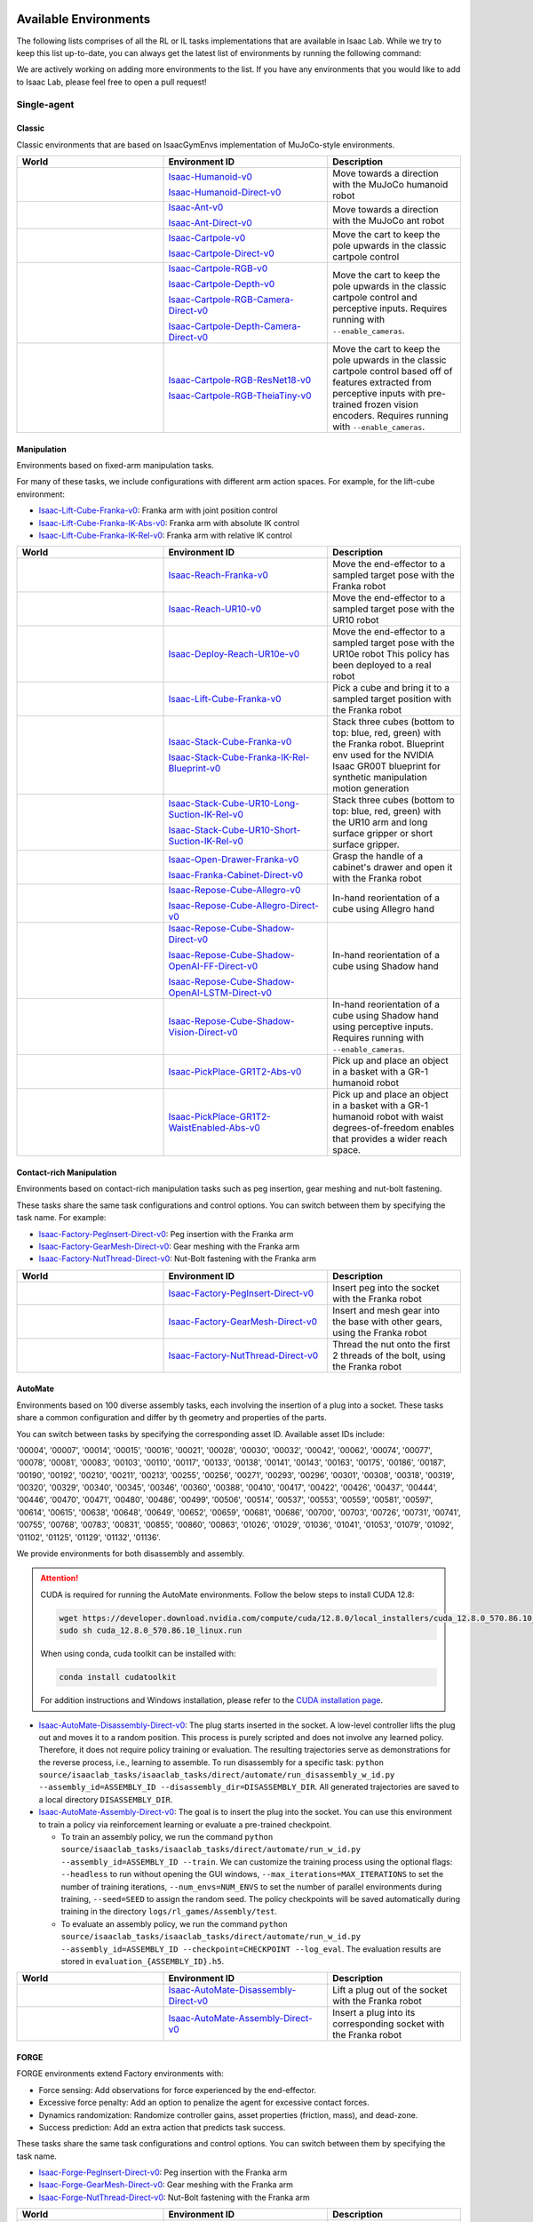 .. _environments:

Available Environments
======================

The following lists comprises of all the RL or IL tasks implementations that are available in Isaac Lab.
While we try to keep this list up-to-date, you can always get the latest list of environments by
running the following command:

.. tab-set::
   :sync-group: os

   .. tab-item:: :icon:`fa-brands fa-linux` Linux
      :sync: linux

      .. note::
         Use ``--keyword <search_term>`` (optional) to filter environments by keyword.

      .. code:: bash

         ./isaaclab.sh -p scripts/environments/list_envs.py --keyword <search_term>

   .. tab-item:: :icon:`fa-brands fa-windows` Windows
      :sync: windows

      .. note::
         Use ``--keyword <search_term>`` (optional) to filter environments by keyword.

      .. code:: batch

         isaaclab.bat -p scripts\environments\list_envs.py --keyword <search_term>


We are actively working on adding more environments to the list. If you have any environments that
you would like to add to Isaac Lab, please feel free to open a pull request!

Single-agent
------------

Classic
~~~~~~~

Classic environments that are based on IsaacGymEnvs implementation of MuJoCo-style environments.

.. table::
    :widths: 33 37 30

    +------------------+-----------------------------+-------------------------------------------------------------------------+
    | World            | Environment ID              | Description                                                             |
    +==================+=============================+=========================================================================+
    | |humanoid|       | |humanoid-link|             | Move towards a direction with the MuJoCo humanoid robot                 |
    |                  |                             |                                                                         |
    |                  | |humanoid-direct-link|      |                                                                         |
    +------------------+-----------------------------+-------------------------------------------------------------------------+
    | |ant|            | |ant-link|                  | Move towards a direction with the MuJoCo ant robot                      |
    |                  |                             |                                                                         |
    |                  | |ant-direct-link|           |                                                                         |
    +------------------+-----------------------------+-------------------------------------------------------------------------+
    | |cartpole|       | |cartpole-link|             | Move the cart to keep the pole upwards in the classic cartpole control  |
    |                  |                             |                                                                         |
    |                  | |cartpole-direct-link|      |                                                                         |
    +------------------+-----------------------------+-------------------------------------------------------------------------+
    | |cartpole|       | |cartpole-rgb-link|         | Move the cart to keep the pole upwards in the classic cartpole control  |
    |                  |                             | and perceptive inputs. Requires running with ``--enable_cameras``.      |
    |                  | |cartpole-depth-link|       |                                                                         |
    |                  |                             |                                                                         |
    |                  | |cartpole-rgb-direct-link|  |                                                                         |
    |                  |                             |                                                                         |
    |                  | |cartpole-depth-direct-link||                                                                         |
    +------------------+-----------------------------+-------------------------------------------------------------------------+
    | |cartpole|       | |cartpole-resnet-link|      | Move the cart to keep the pole upwards in the classic cartpole control  |
    |                  |                             | based off of features extracted from perceptive inputs with pre-trained |
    |                  | |cartpole-theia-link|       | frozen vision encoders. Requires running with ``--enable_cameras``.     |
    +------------------+-----------------------------+-------------------------------------------------------------------------+

.. |humanoid| image:: ../_static/tasks/classic/humanoid.jpg
.. |ant| image:: ../_static/tasks/classic/ant.jpg
.. |cartpole| image:: ../_static/tasks/classic/cartpole.jpg

.. |humanoid-link| replace:: `Isaac-Humanoid-v0 <https://github.com/isaac-sim/IsaacLab/blob/main/source/isaaclab_tasks/isaaclab_tasks/manager_based/classic/humanoid/humanoid_env_cfg.py>`__
.. |ant-link| replace:: `Isaac-Ant-v0 <https://github.com/isaac-sim/IsaacLab/blob/main/source/isaaclab_tasks/isaaclab_tasks/manager_based/classic/ant/ant_env_cfg.py>`__
.. |cartpole-link| replace:: `Isaac-Cartpole-v0 <https://github.com/isaac-sim/IsaacLab/blob/main/source/isaaclab_tasks/isaaclab_tasks/manager_based/classic/cartpole/cartpole_env_cfg.py>`__
.. |cartpole-rgb-link| replace:: `Isaac-Cartpole-RGB-v0 <https://github.com/isaac-sim/IsaacLab/blob/main/source/isaaclab_tasks/isaaclab_tasks/manager_based/classic/cartpole/cartpole_camera_env_cfg.py>`__
.. |cartpole-depth-link| replace:: `Isaac-Cartpole-Depth-v0 <https://github.com/isaac-sim/IsaacLab/blob/main/source/isaaclab_tasks/isaaclab_tasks/manager_based/classic/cartpole/cartpole_camera_env_cfg.py>`__
.. |cartpole-resnet-link| replace:: `Isaac-Cartpole-RGB-ResNet18-v0 <https://github.com/isaac-sim/IsaacLab/blob/main/source/isaaclab_tasks/isaaclab_tasks/manager_based/classic/cartpole/cartpole_camera_env_cfg.py>`__
.. |cartpole-theia-link| replace:: `Isaac-Cartpole-RGB-TheiaTiny-v0 <https://github.com/isaac-sim/IsaacLab/blob/main/source/isaaclab_tasks/isaaclab_tasks/manager_based/classic/cartpole/cartpole_camera_env_cfg.py>`__


.. |humanoid-direct-link| replace:: `Isaac-Humanoid-Direct-v0 <https://github.com/isaac-sim/IsaacLab/blob/main/source/isaaclab_tasks/isaaclab_tasks/direct/humanoid/humanoid_env.py>`__
.. |ant-direct-link| replace:: `Isaac-Ant-Direct-v0 <https://github.com/isaac-sim/IsaacLab/blob/main/source/isaaclab_tasks/isaaclab_tasks/direct/ant/ant_env.py>`__
.. |cartpole-direct-link| replace:: `Isaac-Cartpole-Direct-v0 <https://github.com/isaac-sim/IsaacLab/blob/main/source/isaaclab_tasks/isaaclab_tasks/direct/cartpole/cartpole_env.py>`__
.. |cartpole-rgb-direct-link| replace:: `Isaac-Cartpole-RGB-Camera-Direct-v0 <https://github.com/isaac-sim/IsaacLab/blob/main/source/isaaclab_tasks/isaaclab_tasks/direct/cartpole/cartpole_camera_env.py>`__
.. |cartpole-depth-direct-link| replace:: `Isaac-Cartpole-Depth-Camera-Direct-v0 <https://github.com/isaac-sim/IsaacLab/blob/main/source/isaaclab_tasks/isaaclab_tasks/direct/cartpole/cartpole_camera_env.py>`__

Manipulation
~~~~~~~~~~~~

Environments based on fixed-arm manipulation tasks.

For many of these tasks, we include configurations with different arm action spaces. For example,
for the lift-cube environment:

* |lift-cube-link|: Franka arm with joint position control
* |lift-cube-ik-abs-link|: Franka arm with absolute IK control
* |lift-cube-ik-rel-link|: Franka arm with relative IK control

.. table::
    :widths: 33 37 30

    +----------------------+---------------------------+-----------------------------------------------------------------------------+
    | World                | Environment ID            | Description                                                                 |
    +======================+===========================+=============================================================================+
    | |reach-franka|       | |reach-franka-link|       | Move the end-effector to a sampled target pose with the Franka robot        |
    +----------------------+---------------------------+-----------------------------------------------------------------------------+
    | |reach-ur10|         | |reach-ur10-link|         | Move the end-effector to a sampled target pose with the UR10 robot          |
    +----------------------+---------------------------+-----------------------------------------------------------------------------+
    | |deploy-reach-ur10e| | |deploy-reach-ur10e-link| | Move the end-effector to a sampled target pose with the UR10e robot         |
    |                      |                           | This policy has been deployed to a real robot                               |
    +----------------------+---------------------------+-----------------------------------------------------------------------------+
    | |lift-cube|          | |lift-cube-link|          | Pick a cube and bring it to a sampled target position with the Franka robot |
    +----------------------+---------------------------+-----------------------------------------------------------------------------+
    | |stack-cube|         | |stack-cube-link|         | Stack three cubes (bottom to top: blue, red, green) with the Franka robot.  |
    |                      |                           | Blueprint env used for the NVIDIA Isaac GR00T blueprint for synthetic       |
    |                      | |stack-cube-bp-link|      | manipulation motion generation                                              |
    +----------------------+---------------------------+-----------------------------------------------------------------------------+
    | |surface-gripper|    | |long-suction-link|       | Stack three cubes (bottom to top: blue, red, green)                         |
    |                      |                           | with the UR10 arm and long surface gripper                                  |
    |                      | |short-suction-link|      | or short surface gripper.                                                   |
    +----------------------+---------------------------+-----------------------------------------------------------------------------+
    | |cabi-franka|        | |cabi-franka-link|        | Grasp the handle of a cabinet's drawer and open it with the Franka robot    |
    |                      |                           |                                                                             |
    |                      | |franka-direct-link|      |                                                                             |
    +----------------------+---------------------------+-----------------------------------------------------------------------------+
    | |cube-allegro|       | |cube-allegro-link|       | In-hand reorientation of a cube using Allegro hand                          |
    |                      |                           |                                                                             |
    |                      | |allegro-direct-link|     |                                                                             |
    +----------------------+---------------------------+-----------------------------------------------------------------------------+
    | |cube-shadow|        | |cube-shadow-link|        | In-hand reorientation of a cube using Shadow hand                           |
    |                      |                           |                                                                             |
    |                      | |cube-shadow-ff-link|     |                                                                             |
    |                      |                           |                                                                             |
    |                      | |cube-shadow-lstm-link|   |                                                                             |
    +----------------------+---------------------------+-----------------------------------------------------------------------------+
    | |cube-shadow|        | |cube-shadow-vis-link|    | In-hand reorientation of a cube using Shadow hand using perceptive inputs.  |
    |                      |                           | Requires running with ``--enable_cameras``.                                 |
    +----------------------+---------------------------+-----------------------------------------------------------------------------+
    | |gr1_pick_place|     | |gr1_pick_place-link|     | Pick up and place an object in a basket with a GR-1 humanoid robot          |
    +----------------------+---------------------------+-----------------------------------------------------------------------------+
    | |gr1_pp_waist|       | |gr1_pp_waist-link|       | Pick up and place an object in a basket with a GR-1 humanoid robot          |
    |                      |                           | with waist degrees-of-freedom enables that provides a wider reach space.    |
    +----------------------+---------------------------+-----------------------------------------------------------------------------+

.. |reach-franka| image:: ../_static/tasks/manipulation/franka_reach.jpg
.. |reach-ur10| image:: ../_static/tasks/manipulation/ur10_reach.jpg
.. |deploy-reach-ur10e| image:: ../_static/tasks/manipulation/ur10e_reach.jpg
.. |lift-cube| image:: ../_static/tasks/manipulation/franka_lift.jpg
.. |cabi-franka| image:: ../_static/tasks/manipulation/franka_open_drawer.jpg
.. |cube-allegro| image:: ../_static/tasks/manipulation/allegro_cube.jpg
.. |cube-shadow| image:: ../_static/tasks/manipulation/shadow_cube.jpg
.. |stack-cube| image:: ../_static/tasks/manipulation/franka_stack.jpg
.. |gr1_pick_place| image:: ../_static/tasks/manipulation/gr-1_pick_place.jpg
.. |surface-gripper| image:: ../_static/tasks/manipulation/ur10_stack_surface_gripper.jpg
.. |gr1_pp_waist| image:: ../_static/tasks/manipulation/gr-1_pick_place_waist.jpg

.. |reach-franka-link| replace:: `Isaac-Reach-Franka-v0 <https://github.com/isaac-sim/IsaacLab/blob/main/source/isaaclab_tasks/isaaclab_tasks/manager_based/manipulation/reach/config/franka/joint_pos_env_cfg.py>`__
.. |reach-ur10-link| replace:: `Isaac-Reach-UR10-v0 <https://github.com/isaac-sim/IsaacLab/blob/main/source/isaaclab_tasks/isaaclab_tasks/manager_based/manipulation/reach/config/ur_10/joint_pos_env_cfg.py>`__
.. |deploy-reach-ur10e-link| replace:: `Isaac-Deploy-Reach-UR10e-v0 <https://github.com/isaac-sim/IsaacLab/blob/main/source/isaaclab_tasks/isaaclab_tasks/manager_based/manipulation/deploy/reach/config/ur_10e/joint_pos_env_cfg.py>`__
.. |lift-cube-link| replace:: `Isaac-Lift-Cube-Franka-v0 <https://github.com/isaac-sim/IsaacLab/blob/main/source/isaaclab_tasks/isaaclab_tasks/manager_based/manipulation/lift/config/franka/joint_pos_env_cfg.py>`__
.. |lift-cube-ik-abs-link| replace:: `Isaac-Lift-Cube-Franka-IK-Abs-v0 <https://github.com/isaac-sim/IsaacLab/blob/main/source/isaaclab_tasks/isaaclab_tasks/manager_based/manipulation/lift/config/franka/ik_abs_env_cfg.py>`__
.. |lift-cube-ik-rel-link| replace:: `Isaac-Lift-Cube-Franka-IK-Rel-v0 <https://github.com/isaac-sim/IsaacLab/blob/main/source/isaaclab_tasks/isaaclab_tasks/manager_based/manipulation/lift/config/franka/ik_rel_env_cfg.py>`__
.. |cabi-franka-link| replace:: `Isaac-Open-Drawer-Franka-v0 <https://github.com/isaac-sim/IsaacLab/blob/main/source/isaaclab_tasks/isaaclab_tasks/manager_based/manipulation/cabinet/config/franka/joint_pos_env_cfg.py>`__
.. |franka-direct-link| replace:: `Isaac-Franka-Cabinet-Direct-v0 <https://github.com/isaac-sim/IsaacLab/blob/main/source/isaaclab_tasks/isaaclab_tasks/direct/franka_cabinet/franka_cabinet_env.py>`__
.. |cube-allegro-link| replace:: `Isaac-Repose-Cube-Allegro-v0 <https://github.com/isaac-sim/IsaacLab/blob/main/source/isaaclab_tasks/isaaclab_tasks/manager_based/manipulation/inhand/config/allegro_hand/allegro_env_cfg.py>`__
.. |allegro-direct-link| replace:: `Isaac-Repose-Cube-Allegro-Direct-v0 <https://github.com/isaac-sim/IsaacLab/blob/main/source/isaaclab_tasks/isaaclab_tasks/direct/allegro_hand/allegro_hand_env_cfg.py>`__
.. |stack-cube-link| replace:: `Isaac-Stack-Cube-Franka-v0 <https://github.com/isaac-sim/IsaacLab/blob/main/source/isaaclab_tasks/isaaclab_tasks/manager_based/manipulation/stack/config/franka/stack_joint_pos_env_cfg.py>`__
.. |stack-cube-bp-link| replace:: `Isaac-Stack-Cube-Franka-IK-Rel-Blueprint-v0 <https://github.com/isaac-sim/IsaacLab/blob/main/source/isaaclab_tasks/isaaclab_tasks/manager_based/manipulation/stack/config/franka/stack_ik_rel_blueprint_env_cfg.py>`__
.. |gr1_pick_place-link| replace:: `Isaac-PickPlace-GR1T2-Abs-v0 <https://github.com/isaac-sim/IsaacLab/blob/main/source/isaaclab_tasks/isaaclab_tasks/manager_based/manipulation/pick_place/pickplace_gr1t2_env_cfg.py>`__
.. |long-suction-link| replace:: `Isaac-Stack-Cube-UR10-Long-Suction-IK-Rel-v0 <https://github.com/isaac-sim/IsaacLab/blob/main/source/isaaclab_tasks/isaaclab_tasks/manager_based/manipulation/stack/config/ur10_gripper/stack_ik_rel_env_cfg.py>`__
.. |short-suction-link| replace:: `Isaac-Stack-Cube-UR10-Short-Suction-IK-Rel-v0 <https://github.com/isaac-sim/IsaacLab/blob/main/source/isaaclab_tasks/isaaclab_tasks/manager_based/manipulation/stack/config/ur10_gripper/stack_ik_rel_env_cfg.py>`__
.. |gr1_pp_waist-link| replace:: `Isaac-PickPlace-GR1T2-WaistEnabled-Abs-v0 <https://github.com/isaac-sim/IsaacLab/blob/main/source/isaaclab_tasks/isaaclab_tasks/manager_based/manipulation/pick_place/pickplace_gr1t2_waist_enabled_env_cfg.py>`__

.. |cube-shadow-link| replace:: `Isaac-Repose-Cube-Shadow-Direct-v0 <https://github.com/isaac-sim/IsaacLab/blob/main/source/isaaclab_tasks/isaaclab_tasks/direct/shadow_hand/shadow_hand_env_cfg.py>`__
.. |cube-shadow-ff-link| replace:: `Isaac-Repose-Cube-Shadow-OpenAI-FF-Direct-v0 <https://github.com/isaac-sim/IsaacLab/blob/main/source/isaaclab_tasks/isaaclab_tasks/direct/shadow_hand/shadow_hand_env_cfg.py>`__
.. |cube-shadow-lstm-link| replace:: `Isaac-Repose-Cube-Shadow-OpenAI-LSTM-Direct-v0 <https://github.com/isaac-sim/IsaacLab/blob/main/source/isaaclab_tasks/isaaclab_tasks/direct/shadow_hand/shadow_hand_env_cfg.py>`__
.. |cube-shadow-vis-link| replace:: `Isaac-Repose-Cube-Shadow-Vision-Direct-v0 <https://github.com/isaac-sim/IsaacLab/blob/main/source/isaaclab_tasks/isaaclab_tasks/direct/shadow_hand/shadow_hand_vision_env.py>`__

Contact-rich Manipulation
~~~~~~~~~~~~~~~~~~~~~~~~~

Environments based on contact-rich manipulation tasks such as peg insertion, gear meshing and nut-bolt fastening.

These tasks share the same task configurations and control options. You can switch between them by specifying the task name.
For example:

* |factory-peg-link|: Peg insertion with the Franka arm
* |factory-gear-link|: Gear meshing with the Franka arm
* |factory-nut-link|: Nut-Bolt fastening with the Franka arm

.. table::
    :widths: 33 37 30

    +--------------------+-------------------------+-----------------------------------------------------------------------------+
    | World              | Environment ID          | Description                                                                 |
    +====================+=========================+=============================================================================+
    | |factory-peg|      | |factory-peg-link|      | Insert peg into the socket with the Franka robot                            |
    +--------------------+-------------------------+-----------------------------------------------------------------------------+
    | |factory-gear|     | |factory-gear-link|     | Insert and mesh gear into the base with other gears, using the Franka robot |
    +--------------------+-------------------------+-----------------------------------------------------------------------------+
    | |factory-nut|      | |factory-nut-link|      | Thread the nut onto the first 2 threads of the bolt, using the Franka robot |
    +--------------------+-------------------------+-----------------------------------------------------------------------------+

.. |factory-peg| image:: ../_static/tasks/factory/peg_insert.jpg
.. |factory-gear| image:: ../_static/tasks/factory/gear_mesh.jpg
.. |factory-nut| image:: ../_static/tasks/factory/nut_thread.jpg

.. |factory-peg-link| replace:: `Isaac-Factory-PegInsert-Direct-v0 <https://github.com/isaac-sim/IsaacLab/blob/main/source/isaaclab_tasks/isaaclab_tasks/direct/factory/factory_env_cfg.py>`__
.. |factory-gear-link| replace:: `Isaac-Factory-GearMesh-Direct-v0 <https://github.com/isaac-sim/IsaacLab/blob/main/source/isaaclab_tasks/isaaclab_tasks/direct/factory/factory_env_cfg.py>`__
.. |factory-nut-link| replace:: `Isaac-Factory-NutThread-Direct-v0 <https://github.com/isaac-sim/IsaacLab/blob/main/source/isaaclab_tasks/isaaclab_tasks/direct/factory/factory_env_cfg.py>`__

AutoMate
~~~~~~~~

Environments based on 100 diverse assembly tasks, each involving the insertion of a plug into a socket. These tasks share a common configuration and differ by th geometry and properties of the parts.

You can switch between tasks by specifying the corresponding asset ID. Available asset IDs include:

'00004', '00007', '00014', '00015', '00016', '00021', '00028', '00030', '00032', '00042', '00062', '00074', '00077', '00078', '00081', '00083', '00103', '00110', '00117', '00133', '00138', '00141', '00143', '00163', '00175', '00186', '00187', '00190', '00192', '00210', '00211', '00213', '00255', '00256', '00271', '00293', '00296', '00301', '00308', '00318', '00319', '00320', '00329', '00340', '00345', '00346', '00360', '00388', '00410', '00417', '00422', '00426', '00437', '00444', '00446', '00470', '00471', '00480', '00486', '00499', '00506', '00514', '00537', '00553', '00559', '00581', '00597', '00614', '00615', '00638', '00648', '00649', '00652', '00659', '00681', '00686', '00700', '00703', '00726', '00731', '00741', '00755', '00768', '00783', '00831', '00855', '00860', '00863', '01026', '01029', '01036', '01041', '01053', '01079', '01092', '01102', '01125', '01129', '01132', '01136'.

We provide environments for both disassembly and assembly.

.. attention::

  CUDA is required for running the AutoMate environments.
  Follow the below steps to install CUDA 12.8:

  .. code-block:: bash

      wget https://developer.download.nvidia.com/compute/cuda/12.8.0/local_installers/cuda_12.8.0_570.86.10_linux.run
      sudo sh cuda_12.8.0_570.86.10_linux.run

  When using conda, cuda toolkit can be installed with:

  .. code-block:: bash

      conda install cudatoolkit

  For addition instructions and Windows installation, please refer to the `CUDA installation page <https://developer.nvidia.com/cuda-12-8-0-download-archive>`_.

* |disassembly-link|: The plug starts inserted in the socket. A low-level controller lifts the plug out and moves it to a random position. This process is purely scripted and does not involve any learned policy. Therefore, it does not require policy training or evaluation. The resulting trajectories serve as demonstrations for the reverse process, i.e., learning to assemble. To run disassembly for a specific task: ``python source/isaaclab_tasks/isaaclab_tasks/direct/automate/run_disassembly_w_id.py --assembly_id=ASSEMBLY_ID --disassembly_dir=DISASSEMBLY_DIR``. All generated trajectories are saved to a local directory ``DISASSEMBLY_DIR``.
* |assembly-link|: The goal is to insert the plug into the socket. You can use this environment to train a policy via reinforcement learning or evaluate a pre-trained checkpoint.

  * To train an assembly policy, we run the command ``python source/isaaclab_tasks/isaaclab_tasks/direct/automate/run_w_id.py --assembly_id=ASSEMBLY_ID --train``. We can customize the training process using the optional flags: ``--headless`` to run without opening the GUI windows, ``--max_iterations=MAX_ITERATIONS`` to set the number of training iterations, ``--num_envs=NUM_ENVS`` to set the number of parallel environments during training, ``--seed=SEED`` to assign the random seed. The policy checkpoints will be saved automatically during training in the directory ``logs/rl_games/Assembly/test``.
  * To evaluate an assembly policy, we run the command ``python source/isaaclab_tasks/isaaclab_tasks/direct/automate/run_w_id.py --assembly_id=ASSEMBLY_ID --checkpoint=CHECKPOINT --log_eval``. The evaluation results are stored in ``evaluation_{ASSEMBLY_ID}.h5``.

.. table::
    :widths: 33 37 30

    +--------------------+-------------------------+-----------------------------------------------------------------------------+
    | World              | Environment ID          | Description                                                                 |
    +====================+=========================+=============================================================================+
    | |disassembly|      | |disassembly-link|      | Lift a plug out of the socket with the Franka robot                         |
    +--------------------+-------------------------+-----------------------------------------------------------------------------+
    | |assembly|         | |assembly-link|         | Insert a plug into its corresponding socket with the Franka robot           |
    +--------------------+-------------------------+-----------------------------------------------------------------------------+

.. |assembly| image:: ../_static/tasks/automate/00004.jpg
.. |disassembly| image:: ../_static/tasks/automate/01053_disassembly.jpg

.. |assembly-link| replace:: `Isaac-AutoMate-Assembly-Direct-v0 <https://github.com/isaac-sim/IsaacLab/blob/main/source/isaaclab_tasks/isaaclab_tasks/direct/automate/assembly_env_cfg.py>`__
.. |disassembly-link| replace:: `Isaac-AutoMate-Disassembly-Direct-v0 <https://github.com/isaac-sim/IsaacLab/blob/main/source/isaaclab_tasks/isaaclab_tasks/direct/automate/disassembly_env_cfg.py>`__

FORGE
~~~~~~~~

FORGE environments extend Factory environments with:

* Force sensing: Add observations for force experienced by the end-effector.
* Excessive force penalty: Add an option to penalize the agent for excessive contact forces.
* Dynamics randomization: Randomize controller gains, asset properties (friction, mass), and dead-zone.
* Success prediction: Add an extra action that predicts task success.

These tasks share the same task configurations and control options. You can switch between them by specifying the task name.

* |forge-peg-link|: Peg insertion with the Franka arm
* |forge-gear-link|: Gear meshing with the Franka arm
* |forge-nut-link|: Nut-Bolt fastening with the Franka arm

.. table::
    :widths: 33 37 30

    +--------------------+-------------------------+-----------------------------------------------------------------------------+
    | World              | Environment ID          | Description                                                                 |
    +====================+=========================+=============================================================================+
    | |forge-peg|        | |forge-peg-link|        | Insert peg into the socket with the Franka robot                            |
    +--------------------+-------------------------+-----------------------------------------------------------------------------+
    | |forge-gear|       | |forge-gear-link|       | Insert and mesh gear into the base with other gears, using the Franka robot |
    +--------------------+-------------------------+-----------------------------------------------------------------------------+
    | |forge-nut|        | |forge-nut-link|        | Thread the nut onto the first 2 threads of the bolt, using the Franka robot |
    +--------------------+-------------------------+-----------------------------------------------------------------------------+

.. |forge-peg| image:: ../_static/tasks/factory/peg_insert.jpg
.. |forge-gear| image:: ../_static/tasks/factory/gear_mesh.jpg
.. |forge-nut| image:: ../_static/tasks/factory/nut_thread.jpg

.. |forge-peg-link| replace:: `Isaac-Forge-PegInsert-Direct-v0 <https://github.com/isaac-sim/IsaacLab/blob/main/source/isaaclab_tasks/isaaclab_tasks/direct/forge/forge_env_cfg.py>`__
.. |forge-gear-link| replace:: `Isaac-Forge-GearMesh-Direct-v0 <https://github.com/isaac-sim/IsaacLab/blob/main/source/isaaclab_tasks/isaaclab_tasks/direct/forge/forge_env_cfg.py>`__
.. |forge-nut-link| replace:: `Isaac-Forge-NutThread-Direct-v0 <https://github.com/isaac-sim/IsaacLab/blob/main/source/isaaclab_tasks/isaaclab_tasks/direct/forge/forge_env_cfg.py>`__


Locomotion
~~~~~~~~~~

Environments based on legged locomotion tasks.

.. table::
    :widths: 33 37 30

    +------------------------------+----------------------------------------------+------------------------------------------------------------------------------+
    | World                        | Environment ID                               | Description                                                                  |
    +==============================+==============================================+==============================================================================+
    | |velocity-flat-anymal-b|     | |velocity-flat-anymal-b-link|                | Track a velocity command on flat terrain with the Anymal B robot             |
    +------------------------------+----------------------------------------------+------------------------------------------------------------------------------+
    | |velocity-rough-anymal-b|    | |velocity-rough-anymal-b-link|               | Track a velocity command on rough terrain with the Anymal B robot            |
    +------------------------------+----------------------------------------------+------------------------------------------------------------------------------+
    | |velocity-flat-anymal-c|     | |velocity-flat-anymal-c-link|                | Track a velocity command on flat terrain with the Anymal C robot             |
    |                              |                                              |                                                                              |
    |                              | |velocity-flat-anymal-c-direct-link|         |                                                                              |
    +------------------------------+----------------------------------------------+------------------------------------------------------------------------------+
    | |velocity-rough-anymal-c|    | |velocity-rough-anymal-c-link|               | Track a velocity command on rough terrain with the Anymal C robot            |
    |                              |                                              |                                                                              |
    |                              | |velocity-rough-anymal-c-direct-link|        |                                                                              |
    +------------------------------+----------------------------------------------+------------------------------------------------------------------------------+
    | |velocity-flat-anymal-d|     | |velocity-flat-anymal-d-link|                | Track a velocity command on flat terrain with the Anymal D robot             |
    +------------------------------+----------------------------------------------+------------------------------------------------------------------------------+
    | |velocity-rough-anymal-d|    | |velocity-rough-anymal-d-link|               | Track a velocity command on rough terrain with the Anymal D robot            |
    +------------------------------+----------------------------------------------+------------------------------------------------------------------------------+
    | |velocity-flat-unitree-a1|   | |velocity-flat-unitree-a1-link|              | Track a velocity command on flat terrain with the Unitree A1 robot           |
    +------------------------------+----------------------------------------------+------------------------------------------------------------------------------+
    | |velocity-rough-unitree-a1|  | |velocity-rough-unitree-a1-link|             | Track a velocity command on rough terrain with the Unitree A1 robot          |
    +------------------------------+----------------------------------------------+------------------------------------------------------------------------------+
    | |velocity-flat-unitree-go1|  | |velocity-flat-unitree-go1-link|             | Track a velocity command on flat terrain with the Unitree Go1 robot          |
    +------------------------------+----------------------------------------------+------------------------------------------------------------------------------+
    | |velocity-rough-unitree-go1| | |velocity-rough-unitree-go1-link|            | Track a velocity command on rough terrain with the Unitree Go1 robot         |
    +------------------------------+----------------------------------------------+------------------------------------------------------------------------------+
    | |velocity-flat-unitree-go2|  | |velocity-flat-unitree-go2-link|             | Track a velocity command on flat terrain with the Unitree Go2 robot          |
    +------------------------------+----------------------------------------------+------------------------------------------------------------------------------+
    | |velocity-rough-unitree-go2| | |velocity-rough-unitree-go2-link|            | Track a velocity command on rough terrain with the Unitree Go2 robot         |
    +------------------------------+----------------------------------------------+------------------------------------------------------------------------------+
    | |velocity-flat-spot|         | |velocity-flat-spot-link|                    | Track a velocity command on flat terrain with the Boston Dynamics Spot robot |
    +------------------------------+----------------------------------------------+------------------------------------------------------------------------------+
    | |velocity-flat-h1|           | |velocity-flat-h1-link|                      | Track a velocity command on flat terrain with the Unitree H1 robot           |
    +------------------------------+----------------------------------------------+------------------------------------------------------------------------------+
    | |velocity-rough-h1|          | |velocity-rough-h1-link|                     | Track a velocity command on rough terrain with the Unitree H1 robot          |
    +------------------------------+----------------------------------------------+------------------------------------------------------------------------------+
    | |velocity-flat-g1|           | |velocity-flat-g1-link|                      | Track a velocity command on flat terrain with the Unitree G1 robot           |
    +------------------------------+----------------------------------------------+------------------------------------------------------------------------------+
    | |velocity-rough-g1|          | |velocity-rough-g1-link|                     | Track a velocity command on rough terrain with the Unitree G1 robot          |
    +------------------------------+----------------------------------------------+------------------------------------------------------------------------------+
    | |velocity-flat-digit|        | |velocity-flat-digit-link|                   | Track a velocity command on flat terrain with the Agility Digit robot        |
    +------------------------------+----------------------------------------------+------------------------------------------------------------------------------+
    | |velocity-rough-digit|       | |velocity-rough-digit-link|                  | Track a velocity command on rough terrain with the Agility Digit robot       |
    +------------------------------+----------------------------------------------+------------------------------------------------------------------------------+
    | |tracking-loco-manip-digit|  | |tracking-loco-manip-digit-link|             | Track a root velocity and hand pose command with the Agility Digit robot     |
    +------------------------------+----------------------------------------------+------------------------------------------------------------------------------+

.. |velocity-flat-anymal-b-link| replace:: `Isaac-Velocity-Flat-Anymal-B-v0 <https://github.com/isaac-sim/IsaacLab/blob/main/source/isaaclab_tasks/isaaclab_tasks/manager_based/locomotion/velocity/config/anymal_b/flat_env_cfg.py>`__
.. |velocity-rough-anymal-b-link| replace:: `Isaac-Velocity-Rough-Anymal-B-v0 <https://github.com/isaac-sim/IsaacLab/blob/main/source/isaaclab_tasks/isaaclab_tasks/manager_based/locomotion/velocity/config/anymal_b/rough_env_cfg.py>`__

.. |velocity-flat-anymal-c-link| replace:: `Isaac-Velocity-Flat-Anymal-C-v0 <https://github.com/isaac-sim/IsaacLab/blob/main/source/isaaclab_tasks/isaaclab_tasks/manager_based/locomotion/velocity/config/anymal_c/flat_env_cfg.py>`__
.. |velocity-rough-anymal-c-link| replace:: `Isaac-Velocity-Rough-Anymal-C-v0 <https://github.com/isaac-sim/IsaacLab/blob/main/source/isaaclab_tasks/isaaclab_tasks/manager_based/locomotion/velocity/config/anymal_c/rough_env_cfg.py>`__

.. |velocity-flat-anymal-c-direct-link| replace:: `Isaac-Velocity-Flat-Anymal-C-Direct-v0 <https://github.com/isaac-sim/IsaacLab/blob/main/source/isaaclab_tasks/isaaclab_tasks/direct/anymal_c/anymal_c_env.py>`__
.. |velocity-rough-anymal-c-direct-link| replace:: `Isaac-Velocity-Rough-Anymal-C-Direct-v0 <https://github.com/isaac-sim/IsaacLab/blob/main/source/isaaclab_tasks/isaaclab_tasks/direct/anymal_c/anymal_c_env.py>`__

.. |velocity-flat-anymal-d-link| replace:: `Isaac-Velocity-Flat-Anymal-D-v0 <https://github.com/isaac-sim/IsaacLab/blob/main/source/isaaclab_tasks/isaaclab_tasks/manager_based/locomotion/velocity/config/anymal_d/flat_env_cfg.py>`__
.. |velocity-rough-anymal-d-link| replace:: `Isaac-Velocity-Rough-Anymal-D-v0 <https://github.com/isaac-sim/IsaacLab/blob/main/source/isaaclab_tasks/isaaclab_tasks/manager_based/locomotion/velocity/config/anymal_d/rough_env_cfg.py>`__

.. |velocity-flat-unitree-a1-link| replace:: `Isaac-Velocity-Flat-Unitree-A1-v0 <https://github.com/isaac-sim/IsaacLab/blob/main/source/isaaclab_tasks/isaaclab_tasks/manager_based/locomotion/velocity/config/a1/flat_env_cfg.py>`__
.. |velocity-rough-unitree-a1-link| replace:: `Isaac-Velocity-Rough-Unitree-A1-v0 <https://github.com/isaac-sim/IsaacLab/blob/main/source/isaaclab_tasks/isaaclab_tasks/manager_based/locomotion/velocity/config/a1/rough_env_cfg.py>`__

.. |velocity-flat-unitree-go1-link| replace:: `Isaac-Velocity-Flat-Unitree-Go1-v0 <https://github.com/isaac-sim/IsaacLab/blob/main/source/isaaclab_tasks/isaaclab_tasks/manager_based/locomotion/velocity/config/go1/flat_env_cfg.py>`__
.. |velocity-rough-unitree-go1-link| replace:: `Isaac-Velocity-Rough-Unitree-Go1-v0 <https://github.com/isaac-sim/IsaacLab/blob/main/source/isaaclab_tasks/isaaclab_tasks/manager_based/locomotion/velocity/config/go1/rough_env_cfg.py>`__

.. |velocity-flat-unitree-go2-link| replace:: `Isaac-Velocity-Flat-Unitree-Go2-v0 <https://github.com/isaac-sim/IsaacLab/blob/main/source/isaaclab_tasks/isaaclab_tasks/manager_based/locomotion/velocity/config/go2/flat_env_cfg.py>`__
.. |velocity-rough-unitree-go2-link| replace:: `Isaac-Velocity-Rough-Unitree-Go2-v0 <https://github.com/isaac-sim/IsaacLab/blob/main/source/isaaclab_tasks/isaaclab_tasks/manager_based/locomotion/velocity/config/go2/rough_env_cfg.py>`__

.. |velocity-flat-spot-link| replace:: `Isaac-Velocity-Flat-Spot-v0 <https://github.com/isaac-sim/IsaacLab/blob/main/source/isaaclab_tasks/isaaclab_tasks/manager_based/locomotion/velocity/config/spot/flat_env_cfg.py>`__

.. |velocity-flat-h1-link| replace:: `Isaac-Velocity-Flat-H1-v0 <https://github.com/isaac-sim/IsaacLab/blob/main/source/isaaclab_tasks/isaaclab_tasks/manager_based/locomotion/velocity/config/h1/flat_env_cfg.py>`__
.. |velocity-rough-h1-link| replace:: `Isaac-Velocity-Rough-H1-v0 <https://github.com/isaac-sim/IsaacLab/blob/main/source/isaaclab_tasks/isaaclab_tasks/manager_based/locomotion/velocity/config/h1/rough_env_cfg.py>`__

.. |velocity-flat-g1-link| replace:: `Isaac-Velocity-Flat-G1-v0 <https://github.com/isaac-sim/IsaacLab/blob/main/source/isaaclab_tasks/isaaclab_tasks/manager_based/locomotion/velocity/config/g1/flat_env_cfg.py>`__
.. |velocity-rough-g1-link| replace:: `Isaac-Velocity-Rough-G1-v0 <https://github.com/isaac-sim/IsaacLab/blob/main/source/isaaclab_tasks/isaaclab_tasks/manager_based/locomotion/velocity/config/g1/rough_env_cfg.py>`__

.. |velocity-flat-digit-link| replace:: `Isaac-Velocity-Flat-Digit-v0 <https://github.com/isaac-sim/IsaacLab/blob/main/source/isaaclab_tasks/isaaclab_tasks/manager_based/locomotion/velocity/config/digit/flat_env_cfg.py>`__
.. |velocity-rough-digit-link| replace:: `Isaac-Velocity-Rough-Digit-v0 <https://github.com/isaac-sim/IsaacLab/blob/main/source/isaaclab_tasks/isaaclab_tasks/manager_based/locomotion/velocity/config/digit/rough_env_cfg.py>`__
.. |tracking-loco-manip-digit-link| replace:: `Isaac-Tracking-LocoManip-Digit-v0 <https://github.com/isaac-sim/IsaacLab/blob/main/source/isaaclab_tasks/isaaclab_tasks/manager_based/loco_manipulation/tracking/config/digit/loco_manip_env_cfg.py>`__

.. |velocity-flat-anymal-b| image:: ../_static/tasks/locomotion/anymal_b_flat.jpg
.. |velocity-rough-anymal-b| image:: ../_static/tasks/locomotion/anymal_b_rough.jpg
.. |velocity-flat-anymal-c| image:: ../_static/tasks/locomotion/anymal_c_flat.jpg
.. |velocity-rough-anymal-c| image:: ../_static/tasks/locomotion/anymal_c_rough.jpg
.. |velocity-flat-anymal-d| image:: ../_static/tasks/locomotion/anymal_d_flat.jpg
.. |velocity-rough-anymal-d| image:: ../_static/tasks/locomotion/anymal_d_rough.jpg
.. |velocity-flat-unitree-a1| image:: ../_static/tasks/locomotion/a1_flat.jpg
.. |velocity-rough-unitree-a1| image:: ../_static/tasks/locomotion/a1_rough.jpg
.. |velocity-flat-unitree-go1| image:: ../_static/tasks/locomotion/go1_flat.jpg
.. |velocity-rough-unitree-go1| image:: ../_static/tasks/locomotion/go1_rough.jpg
.. |velocity-flat-unitree-go2| image:: ../_static/tasks/locomotion/go2_flat.jpg
.. |velocity-rough-unitree-go2| image:: ../_static/tasks/locomotion/go2_rough.jpg
.. |velocity-flat-spot| image:: ../_static/tasks/locomotion/spot_flat.jpg
.. |velocity-flat-h1| image:: ../_static/tasks/locomotion/h1_flat.jpg
.. |velocity-rough-h1| image:: ../_static/tasks/locomotion/h1_rough.jpg
.. |velocity-flat-g1| image:: ../_static/tasks/locomotion/g1_flat.jpg
.. |velocity-rough-g1| image:: ../_static/tasks/locomotion/g1_rough.jpg
.. |velocity-flat-digit| image:: ../_static/tasks/locomotion/agility_digit_flat.jpg
.. |velocity-rough-digit| image:: ../_static/tasks/locomotion/agility_digit_rough.jpg
.. |tracking-loco-manip-digit| image:: ../_static/tasks/locomotion/agility_digit_loco_manip.jpg

Navigation
~~~~~~~~~~

.. table::
    :widths: 33 37 30

    +----------------+---------------------+-----------------------------------------------------------------------------+
    | World          | Environment ID      | Description                                                                 |
    +================+=====================+=============================================================================+
    | |anymal_c_nav| | |anymal_c_nav-link| | Navigate towards a target x-y position and heading with the ANYmal C robot. |
    +----------------+---------------------+-----------------------------------------------------------------------------+

.. |anymal_c_nav-link| replace:: `Isaac-Navigation-Flat-Anymal-C-v0 <https://github.com/isaac-sim/IsaacLab/blob/main/source/isaaclab_tasks/isaaclab_tasks/manager_based/navigation/config/anymal_c/navigation_env_cfg.py>`__

.. |anymal_c_nav| image:: ../_static/tasks/navigation/anymal_c_nav.jpg


Others
~~~~~~

.. note::

    Adversarial Motion Priors (AMP) training is only available with the `skrl` library, as it is the only one of the currently
    integrated libraries that supports it out-of-the-box (for the other libraries, it is necessary to implement the algorithm and architectures).
    See the `skrl's AMP Documentation <https://skrl.readthedocs.io/en/latest/api/agents/amp.html>`_ for more information.
    The AMP algorithm can be activated by adding the command line input ``--algorithm AMP`` to the train/play script.

    For evaluation, the play script's command line input ``--real-time`` allows the interaction loop between the environment and the agent to run in real time, if possible.

.. table::
    :widths: 33 37 30

    +----------------+---------------------------+-----------------------------------------------------------------------------+
    | World          | Environment ID            | Description                                                                 |
    +================+===========================+=============================================================================+
    | |quadcopter|   | |quadcopter-link|         | Fly and hover the Crazyflie copter at a goal point by applying thrust.      |
    +----------------+---------------------------+-----------------------------------------------------------------------------+
    | |humanoid_amp| | |humanoid_amp_dance-link| | Move a humanoid robot by imitating different pre-recorded human animations  |
    |                |                           | (Adversarial Motion Priors).                                                |
    |                | |humanoid_amp_run-link|   |                                                                             |
    |                |                           |                                                                             |
    |                | |humanoid_amp_walk-link|  |                                                                             |
    +----------------+---------------------------+-----------------------------------------------------------------------------+

.. |quadcopter-link| replace:: `Isaac-Quadcopter-Direct-v0 <https://github.com/isaac-sim/IsaacLab/blob/main/source/isaaclab_tasks/isaaclab_tasks/direct/quadcopter/quadcopter_env.py>`__
.. |humanoid_amp_dance-link| replace:: `Isaac-Humanoid-AMP-Dance-Direct-v0 <https://github.com/isaac-sim/IsaacLab/blob/main/source/isaaclab_tasks/isaaclab_tasks/direct/humanoid_amp/humanoid_amp_env_cfg.py>`__
.. |humanoid_amp_run-link| replace:: `Isaac-Humanoid-AMP-Run-Direct-v0 <https://github.com/isaac-sim/IsaacLab/blob/main/source/isaaclab_tasks/isaaclab_tasks/direct/humanoid_amp/humanoid_amp_env_cfg.py>`__
.. |humanoid_amp_walk-link| replace:: `Isaac-Humanoid-AMP-Walk-Direct-v0 <https://github.com/isaac-sim/IsaacLab/blob/main/source/isaaclab_tasks/isaaclab_tasks/direct/humanoid_amp/humanoid_amp_env_cfg.py>`__

.. |quadcopter| image:: ../_static/tasks/others/quadcopter.jpg
.. |humanoid_amp| image:: ../_static/tasks/others/humanoid_amp.jpg

Spaces showcase
~~~~~~~~~~~~~~~

The |cartpole_showcase| folder contains showcase tasks (based on the *Cartpole* and *Cartpole-Camera* Direct tasks)
for the definition/use of the various Gymnasium observation and action spaces supported in Isaac Lab.

.. |cartpole_showcase| replace:: `cartpole_showcase <https://github.com/isaac-sim/IsaacLab/tree/main/source/isaaclab_tasks/isaaclab_tasks/direct/cartpole_showcase>`__

.. note::

    Currently, only Isaac Lab's Direct workflow supports the definition of observation and action spaces other than ``Box``.
    See Direct workflow's :py:obj:`~isaaclab.envs.DirectRLEnvCfg.observation_space` / :py:obj:`~isaaclab.envs.DirectRLEnvCfg.action_space`
    documentation for more details.

The following tables summarize the different pairs of showcased spaces for the *Cartpole* and *Cartpole-Camera* tasks.
Replace ``<OBSERVATION>`` and ``<ACTION>`` with the observation and action spaces to be explored in the task names for training and evaluation.

.. raw:: html

    <table class="showcase-table">
    <caption>
      <p>Showcase spaces for the <strong>Cartpole</strong> task</p>
      <p><code>Isaac-Cartpole-Showcase-&lt;OBSERVATION&gt;-&lt;ACTION&gt;-Direct-v0</code></p>
    </caption>
    <tbody>
      <tr>
        <td colspan="2" rowspan="2"></td>
        <td colspan="5" class="center">action space</td>
      </tr>
      <tr>
        <td><strong>&nbsp;Box</strong></td>
        <td><strong>&nbsp;Discrete</strong></td>
        <td><strong>&nbsp;MultiDiscrete</strong></td>
      </tr>
      <tr>
        <td rowspan="5" class="rot90 center"><p>observation</p><p>space</p></td>
        <td><strong>&nbsp;Box</strong></td>
        <td class="center">x</td>
        <td class="center">x</td>
        <td class="center">x</td>
      </tr>
      <tr>
        <td><strong>&nbsp;Discrete</strong></td>
        <td class="center">x</td>
        <td class="center">x</td>
        <td class="center">x</td>
      </tr>
      <tr>
        <td><strong>&nbsp;MultiDiscrete</strong></td>
        <td class="center">x</td>
        <td class="center">x</td>
        <td class="center">x</td>
      </tr>
      <tr>
        <td><strong>&nbsp;Dict</strong></td>
        <td class="center">x</td>
        <td class="center">x</td>
        <td class="center">x</td>
      </tr>
      <tr>
        <td><strong>&nbsp;Tuple</strong></td>
        <td class="center">x</td>
        <td class="center">x</td>
        <td class="center">x</td>
      </tr>
    </tbody>
    </table>
    <br>
    <table class="showcase-table">
    <caption>
        <p>Showcase spaces for the <strong>Cartpole-Camera</strong> task</p>
        <p><code>Isaac-Cartpole-Camera-Showcase-&lt;OBSERVATION&gt;-&lt;ACTION&gt;-Direct-v0</code></p>
    </caption>
    <tbody>
      <tr>
        <td colspan="2" rowspan="2"></td>
        <td colspan="5" class="center">action space</td>
      </tr>
      <tr>
        <td><strong>&nbsp;Box</strong></td>
        <td><strong>&nbsp;Discrete</strong></td>
        <td><strong>&nbsp;MultiDiscrete</strong></td>
      </tr>
      <tr>
        <td rowspan="5" class="rot90 center"><p>observation</p><p>space</p></td>
        <td><strong>&nbsp;Box</strong></td>
        <td class="center">x</td>
        <td class="center">x</td>
        <td class="center">x</td>
      </tr>
      <tr>
        <td><strong>&nbsp;Discrete</strong></td>
        <td class="center">-</td>
        <td class="center">-</td>
        <td class="center">-</td>
      </tr>
      <tr>
        <td><strong>&nbsp;MultiDiscrete</strong></td>
        <td class="center">-</td>
        <td class="center">-</td>
        <td class="center">-</td>
      </tr>
      <tr>
        <td><strong>&nbsp;Dict</strong></td>
        <td class="center">x</td>
        <td class="center">x</td>
        <td class="center">x</td>
      </tr>
      <tr>
        <td><strong>&nbsp;Tuple</strong></td>
        <td class="center">x</td>
        <td class="center">x</td>
        <td class="center">x</td>
      </tr>
    </tbody></table>

Multi-agent
------------

.. note::

    True mutli-agent training is only available with the `skrl` library, see the `Multi-Agents Documentation <https://skrl.readthedocs.io/en/latest/api/multi_agents.html>`_ for more information.
    It supports the `IPPO` and `MAPPO` algorithms, which can be activated by adding the command line input ``--algorithm IPPO`` or ``--algorithm MAPPO`` to the train/play script.
    If these environments are run with other libraries or without the `IPPO` or `MAPPO` flags, they will be converted to single-agent environments under the hood.


Classic
~~~~~~~

.. table::
    :widths: 33 37 30

    +------------------------+------------------------------------+-----------------------------------------------------------------------------------------------------------------------+
    | World                  | Environment ID                     | Description                                                                                                           |
    +========================+====================================+=======================================================================================================================+
    | |cart-double-pendulum| | |cart-double-pendulum-direct-link| | Move the cart and the pendulum to keep the last one upwards in the classic inverted double pendulum on a cart control |
    +------------------------+------------------------------------+-----------------------------------------------------------------------------------------------------------------------+

.. |cart-double-pendulum| image:: ../_static/tasks/classic/cart_double_pendulum.jpg

.. |cart-double-pendulum-direct-link| replace:: `Isaac-Cart-Double-Pendulum-Direct-v0 <https://github.com/isaac-sim/IsaacLab/blob/main/source/isaaclab_tasks/isaaclab_tasks/direct/cart_double_pendulum/cart_double_pendulum_env.py>`__

Manipulation
~~~~~~~~~~~~

Environments based on fixed-arm manipulation tasks.

.. table::
    :widths: 33 37 30

    +----------------------+--------------------------------+--------------------------------------------------------+
    | World                | Environment ID                 | Description                                            |
    +======================+================================+========================================================+
    | |shadow-hand-over|   | |shadow-hand-over-direct-link| | Passing an object from one hand over to the other hand |
    +----------------------+--------------------------------+--------------------------------------------------------+

.. |shadow-hand-over| image:: ../_static/tasks/manipulation/shadow_hand_over.jpg

.. |shadow-hand-over-direct-link| replace:: `Isaac-Shadow-Hand-Over-Direct-v0 <https://github.com/isaac-sim/IsaacLab/blob/main/source/isaaclab_tasks/isaaclab_tasks/direct/shadow_hand_over/shadow_hand_over_env.py>`__

|

Comprehensive List of Environments
==================================

For environments that have a different task name listed under ``Inference Task Name``, please use the Inference Task Name
provided when running ``play.py`` or any inferencing workflows. These tasks provide more suitable configurations for
inferencing, including reading from an already trained checkpoint and disabling runtime perturbations used for training.

.. list-table::
    :widths: 33 25 19 25

    * - **Task Name**
      - **Inference Task Name**
      - **Workflow**
      - **RL Library**
    * - Isaac-Ant-Direct-v0
      -
      - Direct
      - **rl_games** (PPO), **rsl_rl** (PPO), **skrl** (PPO)
    * - Isaac-Ant-v0
      -
      - Manager Based
      - **rsl_rl** (PPO), **rl_games** (PPO), **skrl** (PPO), **sb3** (PPO)
    * - Isaac-Cart-Double-Pendulum-Direct-v0
      -
      - Direct
      - **rl_games** (PPO), **skrl** (IPPO, PPO, MAPPO)
    * - Isaac-Cartpole-Camera-Showcase-Box-Box-Direct-v0 (Requires running with ``--enable_cameras``)
      -
      - Direct
      - **skrl** (PPO)
    * - Isaac-Cartpole-Camera-Showcase-Box-Discrete-Direct-v0 (Requires running with ``--enable_cameras``)
      -
      - Direct
      - **skrl** (PPO)
    * - Isaac-Cartpole-Camera-Showcase-Box-MultiDiscrete-Direct-v0 (Requires running with ``--enable_cameras``)
      -
      - Direct
      - **skrl** (PPO)
    * - Isaac-Cartpole-Camera-Showcase-Dict-Box-Direct-v0 (Requires running with ``--enable_cameras``)
      -
      - Direct
      - **skrl** (PPO)
    * - Isaac-Cartpole-Camera-Showcase-Dict-Discrete-Direct-v0 (Requires running with ``--enable_cameras``)
      -
      - Direct
      - **skrl** (PPO)
    * - Isaac-Cartpole-Camera-Showcase-Dict-MultiDiscrete-Direct-v0 (Requires running with ``--enable_cameras``)
      -
      - Direct
      - **skrl** (PPO)
    * - Isaac-Cartpole-Camera-Showcase-Tuple-Box-Direct-v0 (Requires running with ``--enable_cameras``)
      -
      - Direct
      - **skrl** (PPO)
    * - Isaac-Cartpole-Camera-Showcase-Tuple-Discrete-Direct-v0 (Requires running with ``--enable_cameras``)
      -
      - Direct
      - **skrl** (PPO)
    * - Isaac-Cartpole-Camera-Showcase-Tuple-MultiDiscrete-Direct-v0 (Requires running with ``--enable_cameras``)
      -
      - Direct
      - **skrl** (PPO)
    * - Isaac-Cartpole-Depth-Camera-Direct-v0 (Requires running with ``--enable_cameras``)
      -
      - Direct
      - **rl_games** (PPO), **skrl** (PPO)
    * - Isaac-Cartpole-Depth-v0 (Requires running with ``--enable_cameras``)
      -
      - Manager Based
      - **rl_games** (PPO)
    * - Isaac-Cartpole-Direct-v0
      -
      - Direct
      - **rl_games** (PPO), **rsl_rl** (PPO), **skrl** (PPO), **sb3** (PPO)
    * - Isaac-Cartpole-RGB-Camera-Direct-v0 (Requires running with ``--enable_cameras``)
      -
      - Direct
      - **rl_games** (PPO), **skrl** (PPO)
    * - Isaac-Cartpole-RGB-ResNet18-v0 (Requires running with ``--enable_cameras``)
      -
      - Manager Based
      - **rl_games** (PPO)
    * - Isaac-Cartpole-RGB-TheiaTiny-v0 (Requires running with ``--enable_cameras``)
      -
      - Manager Based
      - **rl_games** (PPO)
    * - Isaac-Cartpole-RGB-v0 (Requires running with ``--enable_cameras``)
      -
      - Manager Based
      - **rl_games** (PPO)
    * - Isaac-Cartpole-Showcase-Box-Box-Direct-v0
      -
      - Direct
      - **skrl** (PPO)
    * - Isaac-Cartpole-Showcase-Box-Discrete-Direct-v0
      -
      - Direct
      - **skrl** (PPO)
    * - Isaac-Cartpole-Showcase-Box-MultiDiscrete-Direct-v0
      -
      - Direct
      - **skrl** (PPO)
    * - Isaac-Cartpole-Showcase-Dict-Box-Direct-v0
      -
      - Direct
      - **skrl** (PPO)
    * - Isaac-Cartpole-Showcase-Dict-Discrete-Direct-v0
      -
      - Direct
      - **skrl** (PPO)
    * - Isaac-Cartpole-Showcase-Dict-MultiDiscrete-Direct-v0
      -
      - Direct
      - **skrl** (PPO)
    * - Isaac-Cartpole-Showcase-Discrete-Box-Direct-v0
      -
      - Direct
      - **skrl** (PPO)
    * - Isaac-Cartpole-Showcase-Discrete-Discrete-Direct-v0
      -
      - Direct
      - **skrl** (PPO)
    * - Isaac-Cartpole-Showcase-Discrete-MultiDiscrete-Direct-v0
      -
      - Direct
      - **skrl** (PPO)
    * - Isaac-Cartpole-Showcase-MultiDiscrete-Box-Direct-v0
      -
      - Direct
      - **skrl** (PPO)
    * - Isaac-Cartpole-Showcase-MultiDiscrete-Discrete-Direct-v0
      -
      - Direct
      - **skrl** (PPO)
    * - Isaac-Cartpole-Showcase-MultiDiscrete-MultiDiscrete-Direct-v0
      -
      - Direct
      - **skrl** (PPO)
    * - Isaac-Cartpole-Showcase-Tuple-Box-Direct-v0
      -
      - Direct
      - **skrl** (PPO)
    * - Isaac-Cartpole-Showcase-Tuple-Discrete-Direct-v0
      -
      - Direct
      - **skrl** (PPO)
    * - Isaac-Cartpole-Showcase-Tuple-MultiDiscrete-Direct-v0
      -
      - Direct
      - **skrl** (PPO)
    * - Isaac-Cartpole-v0
      -
      - Manager Based
      - **rl_games** (PPO), **rsl_rl** (PPO), **skrl** (PPO), **sb3** (PPO)
    * - Isaac-Factory-GearMesh-Direct-v0
      -
      - Direct
      - **rl_games** (PPO)
    * - Isaac-Factory-NutThread-Direct-v0
      -
      - Direct
      - **rl_games** (PPO)
    * - Isaac-Factory-PegInsert-Direct-v0
      -
      - Direct
      - **rl_games** (PPO)
    * - Isaac-AutoMate-Assembly-Direct-v0
      -
      - Direct
      - **rl_games** (PPO)
    * - Isaac-AutoMate-Disassembly-Direct-v0
      -
      - Direct
      -
    * - Isaac-Forge-GearMesh-Direct-v0
      -
      - Direct
      - **rl_games** (PPO)
    * - Isaac-Forge-NutThread-Direct-v0
      -
      - Direct
      - **rl_games** (PPO)
    * - Isaac-Forge-PegInsert-Direct-v0
      -
      - Direct
      - **rl_games** (PPO)
    * - Isaac-Franka-Cabinet-Direct-v0
      -
      - Direct
      - **rl_games** (PPO), **rsl_rl** (PPO), **skrl** (PPO)
    * - Isaac-Humanoid-AMP-Dance-Direct-v0
      -
      - Direct
      - **skrl** (AMP)
    * - Isaac-Humanoid-AMP-Run-Direct-v0
      -
      - Direct
      - **skrl** (AMP)
    * - Isaac-Humanoid-AMP-Walk-Direct-v0
      -
      - Direct
      - **skrl** (AMP)
    * - Isaac-Humanoid-Direct-v0
      -
      - Direct
      - **rl_games** (PPO), **rsl_rl** (PPO), **skrl** (PPO)
    * - Isaac-Humanoid-v0
      -
      - Manager Based
      - **rsl_rl** (PPO), **rl_games** (PPO), **skrl** (PPO), **sb3** (PPO)
    * - Isaac-Lift-Cube-Franka-IK-Abs-v0
      -
      - Manager Based
      -
    * - Isaac-Lift-Cube-Franka-IK-Rel-v0
      -
      - Manager Based
      -
    * - Isaac-Lift-Cube-Franka-v0
      - Isaac-Lift-Cube-Franka-Play-v0
      - Manager Based
      - **rsl_rl** (PPO), **skrl** (PPO), **rl_games** (PPO), **sb3** (PPO)
    * - Isaac-Lift-Teddy-Bear-Franka-IK-Abs-v0
      -
      - Manager Based
      -
    * - Isaac-Tracking-LocoManip-Digit-v0
      - Isaac-Tracking-LocoManip-Digit-Play-v0
      - Manager Based
      - **rsl_rl** (PPO)
    * - Isaac-Navigation-Flat-Anymal-C-v0
      - Isaac-Navigation-Flat-Anymal-C-Play-v0
      - Manager Based
      - **rsl_rl** (PPO), **skrl** (PPO)
    * - Isaac-Open-Drawer-Franka-IK-Abs-v0
      -
      - Manager Based
      -
    * - Isaac-Open-Drawer-Franka-IK-Rel-v0
      -
      - Manager Based
      -
    * - Isaac-Open-Drawer-Franka-v0
      - Isaac-Open-Drawer-Franka-Play-v0
      - Manager Based
      - **rsl_rl** (PPO), **rl_games** (PPO), **skrl** (PPO)
    * - Isaac-Quadcopter-Direct-v0
      -
      - Direct
      - **rl_games** (PPO), **rsl_rl** (PPO), **skrl** (PPO)
    * - Isaac-Reach-Franka-IK-Abs-v0
      -
      - Manager Based
      -
    * - Isaac-Reach-Franka-IK-Rel-v0
      -
      - Manager Based
      -
    * - Isaac-Reach-Franka-OSC-v0
      - Isaac-Reach-Franka-OSC-Play-v0
      - Manager Based
      - **rsl_rl** (PPO)
    * - Isaac-Reach-Franka-v0
      - Isaac-Reach-Franka-Play-v0
      - Manager Based
      - **rl_games** (PPO), **rsl_rl** (PPO), **skrl** (PPO)
    * - Isaac-Reach-UR10-v0
      - Isaac-Reach-UR10-Play-v0
      - Manager Based
      - **rl_games** (PPO), **rsl_rl** (PPO), **skrl** (PPO)
    * - Isaac-Deploy-Reach-UR10e-v0
      - Isaac-Deploy-Reach-UR10e-Play-v0
      - Manager Based
      - **rsl_rl** (PPO)
    * - Isaac-Repose-Cube-Allegro-Direct-v0
      -
      - Direct
      - **rl_games** (PPO), **rsl_rl** (PPO), **skrl** (PPO)
    * - Isaac-Repose-Cube-Allegro-NoVelObs-v0
      - Isaac-Repose-Cube-Allegro-NoVelObs-Play-v0
      - Manager Based
      - **rsl_rl** (PPO), **rl_games** (PPO), **skrl** (PPO)
    * - Isaac-Repose-Cube-Allegro-v0
      - Isaac-Repose-Cube-Allegro-Play-v0
      - Manager Based
      - **rsl_rl** (PPO), **rl_games** (PPO), **skrl** (PPO)
    * - Isaac-Repose-Cube-Shadow-Direct-v0
      -
      - Direct
      - **rl_games** (PPO), **rsl_rl** (PPO), **skrl** (PPO)
    * - Isaac-Repose-Cube-Shadow-OpenAI-FF-Direct-v0
      -
      - Direct
      - **rl_games** (FF), **rsl_rl** (PPO), **skrl** (PPO)
    * - Isaac-Repose-Cube-Shadow-OpenAI-LSTM-Direct-v0
      -
      - Direct
      - **rl_games** (LSTM)
    * - Isaac-Repose-Cube-Shadow-Vision-Direct-v0 (Requires running with ``--enable_cameras``)
      - Isaac-Repose-Cube-Shadow-Vision-Direct-Play-v0 (Requires running with ``--enable_cameras``)
      - Direct
      - **rsl_rl** (PPO), **rl_games** (VISION)
    * - Isaac-Shadow-Hand-Over-Direct-v0
      -
      - Direct
      - **rl_games** (PPO), **skrl** (IPPO, PPO, MAPPO)
    * - Isaac-Stack-Cube-Franka-IK-Rel-v0
      -
      - Manager Based
      -
    * - Isaac-Stack-Cube-Franka-v0
      -
      - Manager Based
      -
    * - Isaac-Stack-Cube-Instance-Randomize-Franka-IK-Rel-v0
      -
      - Manager Based
      -
    * - Isaac-Stack-Cube-Instance-Randomize-Franka-v0
      -
      - Manager Based
      -
    * - Isaac-Stack-Cube-UR10-Long-Suction-IK-Rel-v0
      -
      - Manager Based
      -
    * - Isaac-Stack-Cube-UR10-Short-Suction-IK-Rel-v0
      -
      - Manager Based
      -
    * - Isaac-Velocity-Flat-Anymal-B-v0
      - Isaac-Velocity-Flat-Anymal-B-Play-v0
      - Manager Based
      - **rsl_rl** (PPO), **skrl** (PPO)
    * - Isaac-Velocity-Flat-Anymal-C-Direct-v0
      -
      - Direct
      - **rl_games** (PPO), **rsl_rl** (PPO), **skrl** (PPO)
    * - Isaac-Velocity-Flat-Anymal-C-v0
      - Isaac-Velocity-Flat-Anymal-C-Play-v0
      - Manager Based
      - **rsl_rl** (PPO), **rl_games** (PPO), **skrl** (PPO)
    * - Isaac-Velocity-Flat-Anymal-D-v0
      - Isaac-Velocity-Flat-Anymal-D-Play-v0
      - Manager Based
      - **rsl_rl** (PPO), **skrl** (PPO)
    * - Isaac-Velocity-Flat-Cassie-v0
      - Isaac-Velocity-Flat-Cassie-Play-v0
      - Manager Based
      - **rsl_rl** (PPO), **skrl** (PPO)
    * - Isaac-Velocity-Flat-Digit-v0
      - Isaac-Velocity-Flat-Digit-Play-v0
      - Manager Based
      - **rsl_rl** (PPO)
    * - Isaac-Velocity-Flat-G1-v0
      - Isaac-Velocity-Flat-G1-Play-v0
      - Manager Based
      - **rsl_rl** (PPO), **skrl** (PPO)
    * - Isaac-Velocity-Flat-H1-v0
      - Isaac-Velocity-Flat-H1-Play-v0
      - Manager Based
      - **rsl_rl** (PPO), **skrl** (PPO)
    * - Isaac-Velocity-Flat-Spot-v0
      - Isaac-Velocity-Flat-Spot-Play-v0
      - Manager Based
      - **rsl_rl** (PPO), **skrl** (PPO)
    * - Isaac-Velocity-Flat-Unitree-A1-v0
      - Isaac-Velocity-Flat-Unitree-A1-Play-v0
      - Manager Based
      - **rsl_rl** (PPO), **skrl** (PPO), **sb3** (PPO)
    * - Isaac-Velocity-Flat-Unitree-Go1-v0
      - Isaac-Velocity-Flat-Unitree-Go1-Play-v0
      - Manager Based
      - **rsl_rl** (PPO), **skrl** (PPO)
    * - Isaac-Velocity-Flat-Unitree-Go2-v0
      - Isaac-Velocity-Flat-Unitree-Go2-Play-v0
      - Manager Based
      - **rsl_rl** (PPO), **skrl** (PPO)
    * - Isaac-Velocity-Rough-Anymal-B-v0
      - Isaac-Velocity-Rough-Anymal-B-Play-v0
      - Manager Based
      - **rsl_rl** (PPO), **skrl** (PPO)
    * - Isaac-Velocity-Rough-Anymal-C-Direct-v0
      -
      - Direct
      - **rl_games** (PPO), **rsl_rl** (PPO), **skrl** (PPO)
    * - Isaac-Velocity-Rough-Anymal-C-v0
      - Isaac-Velocity-Rough-Anymal-C-Play-v0
      - Manager Based
      - **rl_games** (PPO), **rsl_rl** (PPO), **skrl** (PPO)
    * - Isaac-Velocity-Rough-Anymal-D-v0
      - Isaac-Velocity-Rough-Anymal-D-Play-v0
      - Manager Based
      - **rsl_rl** (PPO), **skrl** (PPO)
    * - Isaac-Velocity-Rough-Cassie-v0
      - Isaac-Velocity-Rough-Cassie-Play-v0
      - Manager Based
      - **rsl_rl** (PPO), **skrl** (PPO)
    * - Isaac-Velocity-Rough-Digit-v0
      - Isaac-Velocity-Rough-Digit-Play-v0
      - Manager Based
      - **rsl_rl** (PPO)
    * - Isaac-Velocity-Rough-G1-v0
      - Isaac-Velocity-Rough-G1-Play-v0
      - Manager Based
      - **rsl_rl** (PPO), **skrl** (PPO)
    * - Isaac-Velocity-Rough-H1-v0
      - Isaac-Velocity-Rough-H1-Play-v0
      - Manager Based
      - **rsl_rl** (PPO), **skrl** (PPO)
    * - Isaac-Velocity-Rough-Unitree-A1-v0
      - Isaac-Velocity-Rough-Unitree-A1-Play-v0
      - Manager Based
      - **rsl_rl** (PPO), **skrl** (PPO), **sb3** (PPO)
    * - Isaac-Velocity-Rough-Unitree-Go1-v0
      - Isaac-Velocity-Rough-Unitree-Go1-Play-v0
      - Manager Based
      - **rsl_rl** (PPO), **skrl** (PPO)
    * - Isaac-Velocity-Rough-Unitree-Go2-v0
      - Isaac-Velocity-Rough-Unitree-Go2-Play-v0
      - Manager Based
      - **rsl_rl** (PPO), **skrl** (PPO)
